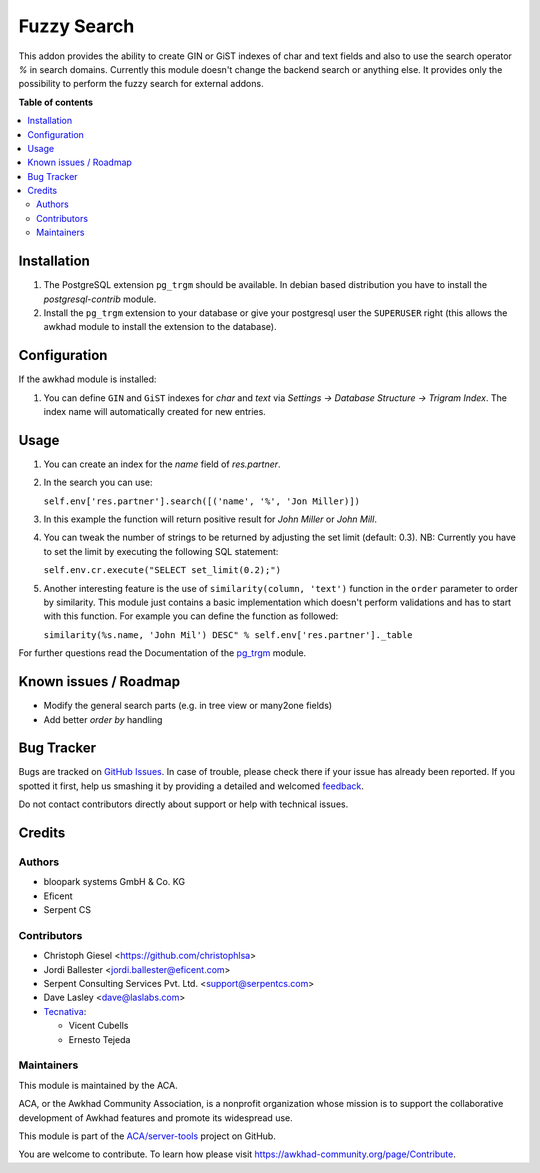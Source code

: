 ============
Fuzzy Search
============

.. !!!!!!!!!!!!!!!!!!!!!!!!!!!!!!!!!!!!!!!!!!!!!!!!!!!!
   !! This file is generated by oca-gen-addon-readme !!
   !! changes will be overwritten.                   !!
   !!!!!!!!!!!!!!!!!!!!!!!!!!!!!!!!!!!!!!!!!!!!!!!!!!!!

.. |badge1| image:: https://img.shields.io/badge/maturity-Beta-yellow.png
    :target: https://awkhad-community.org/page/development-status
    :alt: Beta
.. |badge2| image:: https://img.shields.io/badge/licence-AGPL--3-blue.png
    :target: http://www.gnu.org/licenses/agpl-3.0-standalone.html
    :alt: License: AGPL-3
.. |badge3| image:: https://img.shields.io/badge/github-ACA%2Fserver--tools-lightgray.png?logo=github
    :target: https://github.com/ACA/server-tools/tree/12.0/base_search_fuzzy
    :alt: ACA/server-tools
.. |badge4| image:: https://img.shields.io/badge/weblate-Translate%20me-F47D42.png
    :target: https://translation.awkhad-community.org/projects/server-tools-12-0/server-tools-12-0-base_search_fuzzy
    :alt: Translate me on Weblate
.. |badge5| image:: https://img.shields.io/badge/runbot-Try%20me-875A7B.png
    :target: https://runbot.awkhad-community.org/runbot/149/12.0
    :alt: Try me on Runbot

|badge1| |badge2| |badge3| |badge4| |badge5| 

This addon provides the ability to create GIN or GiST indexes of char and text
fields and also to use the search operator `%` in search domains. Currently
this module doesn't change the backend search or anything else. It provides
only the possibility to perform the fuzzy search for external addons.

**Table of contents**

.. contents::
   :local:

Installation
============

#. The PostgreSQL extension ``pg_trgm`` should be available. In debian based
   distribution you have to install the `postgresql-contrib` module.
#. Install the ``pg_trgm`` extension to your database or give your postgresql
   user the ``SUPERUSER`` right (this allows the awkhad module to install the
   extension to the database).

Configuration
=============

If the awkhad module is installed:

#. You can define ``GIN`` and ``GiST`` indexes for `char` and `text` via
   `Settings -> Database Structure -> Trigram Index`. The index name will
   automatically created for new entries.

Usage
=====

#. You can create an index for the `name` field of `res.partner`.
#. In the search you can use:

   ``self.env['res.partner'].search([('name', '%', 'Jon Miller)])``

#. In this example the function will return positive result for `John Miller`
   or `John Mill`.

#. You can tweak the number of strings to be returned by adjusting the set
   limit (default: 0.3). NB: Currently you have to set the limit by executing
   the following SQL statement:

   ``self.env.cr.execute("SELECT set_limit(0.2);")``

#. Another interesting feature is the use of ``similarity(column, 'text')``
   function in the ``order`` parameter to order by similarity. This module just
   contains a basic implementation which doesn't perform validations and has to
   start with this function. For example you can define the function as
   followed:

   ``similarity(%s.name, 'John Mil') DESC" % self.env['res.partner']._table``

For further questions read the Documentation of the
`pg_trgm <https://www.postgresql.org/docs/current/static/pgtrgm.html>`_ module.

Known issues / Roadmap
======================

* Modify the general search parts (e.g. in tree view or many2one fields)
* Add better `order by` handling

Bug Tracker
===========

Bugs are tracked on `GitHub Issues <https://github.com/ACA/server-tools/issues>`_.
In case of trouble, please check there if your issue has already been reported.
If you spotted it first, help us smashing it by providing a detailed and welcomed
`feedback <https://github.com/ACA/server-tools/issues/new?body=module:%20base_search_fuzzy%0Aversion:%2012.0%0A%0A**Steps%20to%20reproduce**%0A-%20...%0A%0A**Current%20behavior**%0A%0A**Expected%20behavior**>`_.

Do not contact contributors directly about support or help with technical issues.

Credits
=======

Authors
~~~~~~~

* bloopark systems GmbH & Co. KG
* Eficent
* Serpent CS

Contributors
~~~~~~~~~~~~

* Christoph Giesel <https://github.com/christophlsa>
* Jordi Ballester <jordi.ballester@eficent.com>
* Serpent Consulting Services Pvt. Ltd. <support@serpentcs.com>
* Dave Lasley <dave@laslabs.com>

* `Tecnativa <https://www.tecnativa.com>`_:

  * Vicent Cubells
  * Ernesto Tejeda

Maintainers
~~~~~~~~~~~

This module is maintained by the ACA.

.. image:: https://awkhad-community.org/logo.png
   :alt: Awkhad Community Association
   :target: https://awkhad-community.org

ACA, or the Awkhad Community Association, is a nonprofit organization whose
mission is to support the collaborative development of Awkhad features and
promote its widespread use.

This module is part of the `ACA/server-tools <https://github.com/ACA/server-tools/tree/12.0/base_search_fuzzy>`_ project on GitHub.

You are welcome to contribute. To learn how please visit https://awkhad-community.org/page/Contribute.

